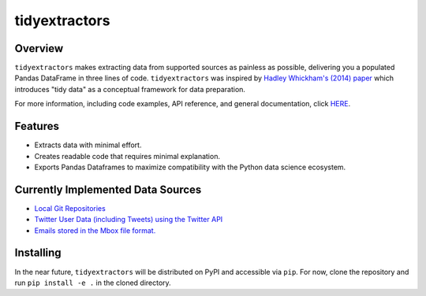 tidyextractors
=================

Overview
-----------------

``tidyextractors`` makes extracting data from supported sources as painless as possible, delivering you a populated Pandas DataFrame in three lines of code. ``tidyextractors`` was inspired by `Hadley Whickham's (2014) paper <http://vita.had.co.nz/papers/tidy-data.html>`_  which introduces "tidy data" as a conceptual framework for data preparation.

For more information, including code examples, API reference, and general documentation, click `HERE <readthedocs.io>`_.

Features
-----------------

* Extracts data with minimal effort.
* Creates readable code that requires minimal explanation.
* Exports Pandas Dataframes to maximize compatibility with the Python data science ecosystem.

Currently Implemented Data Sources
------------------------------------------

* `Local Git Repositories <http://tidyextractors.readthedocs.io/en/latest/git_overview.html>`_
* `Twitter User Data (including Tweets) using the Twitter API <http://tidyextractors.readthedocs.io/en/latest/twitter_overview.html>`_
* `Emails stored in the Mbox file format. <http://tidyextractors.readthedocs.io/en/latest/mbox_overview.html>`_

Installing
-----------------
In the near future, ``tidyextractors`` will be distributed on PyPI and accessible via ``pip``. For now, clone the repository and run ``pip install -e .`` in the cloned directory.

